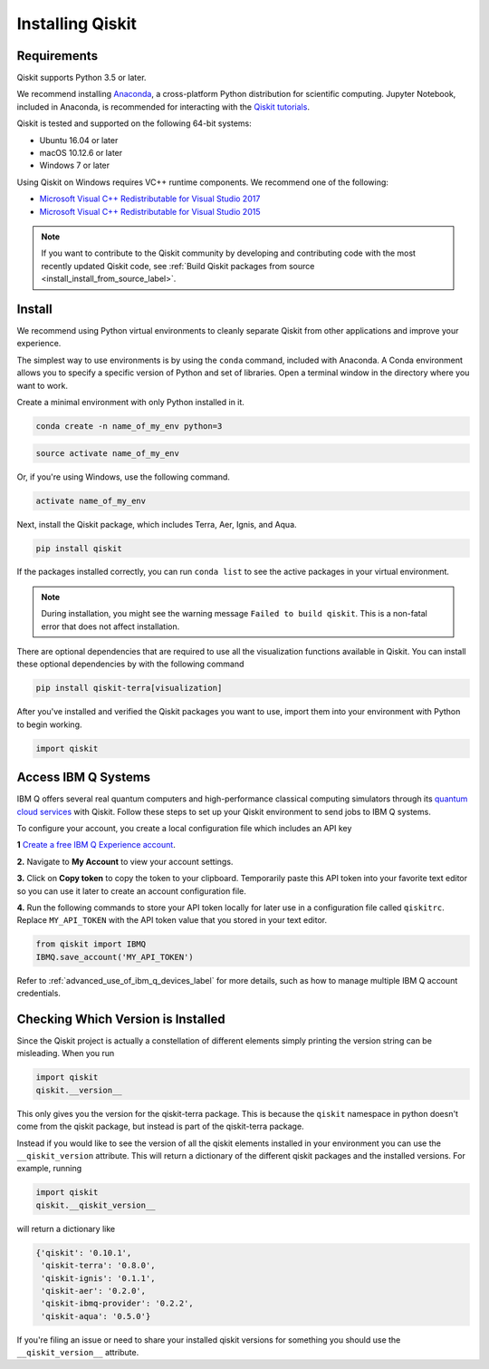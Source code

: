 Installing Qiskit
=================

Requirements
------------

Qiskit supports Python 3.5 or later.

We recommend installing `Anaconda <https://www.anaconda.com/download/>`_, a
cross-platform Python distribution for scientific computing. Jupyter Notebook,
included in Anaconda, is recommended for interacting with the `Qiskit tutorials
<https://github.com/Qiskit/qiskit-tutorial>`_.

Qiskit is tested and supported on the following 64-bit systems:

*	Ubuntu 16.04 or later
*	macOS 10.12.6 or later
*	Windows 7 or later

Using Qiskit on Windows requires VC++ runtime components. We recommend one of
the following:

* `Microsoft Visual C++ Redistributable for Visual Studio 2017 <https://
  go.microsoft.com/fwlink/?LinkId=746572>`_
* `Microsoft Visual C++ Redistributable for Visual Studio 2015 <https://
  www.microsoft.com/en-US/download/details.aspx?id=48145>`_


.. note::
  If you want to contribute to the Qiskit community by developing and contributing code
  with the most recently updated Qiskit code, see :ref:`Build Qiskit packages from source <install_install_from_source_label>`.


Install
-------

We recommend using Python virtual environments to cleanly separate Qiskit from
other applications and improve your experience.

The simplest way to use environments is by using the ``conda`` command,
included with Anaconda. A Conda environment allows you to specify a specific
version of Python and set of libraries. Open a terminal window in the directory
where you want to work.

Create a minimal environment with only Python installed in it.

.. code:: sh

  conda create -n name_of_my_env python=3


.. code:: sh

  source activate name_of_my_env

Or, if you're using Windows, use the following command.

.. code:: sh

  activate name_of_my_env

Next, install the Qiskit package, which includes Terra, Aer, Ignis, and Aqua.

.. code:: sh

  pip install qiskit

If the packages installed correctly, you can run ``conda list`` to see the active
packages in your virtual environment.

.. note::

  During installation, you might see the warning message
  ``Failed to build qiskit``. This is a non-fatal error that does not affect
  installation.

There are optional dependencies that are required to use all the visualization
functions available in Qiskit. You can install these optional
dependencies by with the following command

.. code:: sh

  pip install qiskit-terra[visualization]

After you've installed and verified the Qiskit packages you want to use, import
them into your environment with Python to begin working.

.. code:: python

  import qiskit

.. _install_access_ibm_q_devices_label:


Access IBM Q Systems
--------------------

IBM Q offers several real quantum computers and high-performance classical
computing simulators through its `quantum cloud services`_ with Qiskit. Follow
these steps to set up your Qiskit environment to send jobs to IBM Q systems.

To configure your account, you create a local configuration file which includes an API key

.. _quantum cloud services:
   https://www.research.ibm.com/ibm-q/technology/experience/

**1** `Create a free IBM Q Experience account`_.

.. _Create a free IBM Q Experience account:
   https://quantum-computing.ibm.com/login

**2.**  Navigate to **My Account** to view your account settings.

.. image:: /images/figures/install_my_account.png
   :alt: Image of where to find the section 'My accounts'.

**3.** Click on **Copy token** to copy the token to your clipboard.
Temporarily paste this API token into your favorite text editor so you can use it later to create an account configuration file.

.. image:: /images/figures/install_api_token.png
   :alt: Image of where to get an API token.

**4.** Run the following commands to store your API token locally for later use in a
configuration file called ``qiskitrc``. Replace ``MY_API_TOKEN`` with the API token value that you stored in your text editor.

.. code:: python

  from qiskit import IBMQ
  IBMQ.save_account('MY_API_TOKEN')


Refer to :ref:`advanced_use_of_ibm_q_devices_label` for more details, such as
how to manage multiple IBM Q account credentials.


Checking Which Version is Installed
-----------------------------------

Since the Qiskit project is actually a constellation of different elements
simply printing the version string can be misleading. When you run

.. code:: python

   import qiskit
   qiskit.__version__

This only gives you the version for the qiskit-terra package. This is because
the ``qiskit`` namespace in python doesn't come from the qiskit package, but
instead is part of the qiskit-terra package.

Instead if you would like to see the version of all the qiskit elements
installed in your environment you can use the ``__qiskit_version`` attribute.
This will return a dictionary of the different qiskit packages and the
installed versions. For example, running

.. code:: python

   import qiskit
   qiskit.__qiskit_version__

will return a dictionary like

.. code-block:: text

  {'qiskit': '0.10.1',
   'qiskit-terra': '0.8.0',
   'qiskit-ignis': '0.1.1',
   'qiskit-aer': '0.2.0',
   'qiskit-ibmq-provider': '0.2.2',
   'qiskit-aqua': '0.5.0'}

If you're filing an issue or need to share your installed qiskit versions for
something you should use the ``__qiskit_version__`` attribute.
